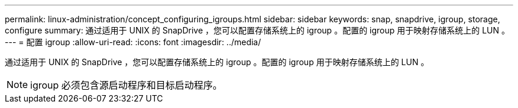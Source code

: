 ---
permalink: linux-administration/concept_configuring_igroups.html 
sidebar: sidebar 
keywords: snap, snapdrive, igroup, storage, configure 
summary: 通过适用于 UNIX 的 SnapDrive ，您可以配置存储系统上的 igroup 。配置的 igroup 用于映射存储系统上的 LUN 。 
---
= 配置 igroup
:allow-uri-read: 
:icons: font
:imagesdir: ../media/


[role="lead"]
通过适用于 UNIX 的 SnapDrive ，您可以配置存储系统上的 igroup 。配置的 igroup 用于映射存储系统上的 LUN 。


NOTE: igroup 必须包含源启动程序和目标启动程序。
